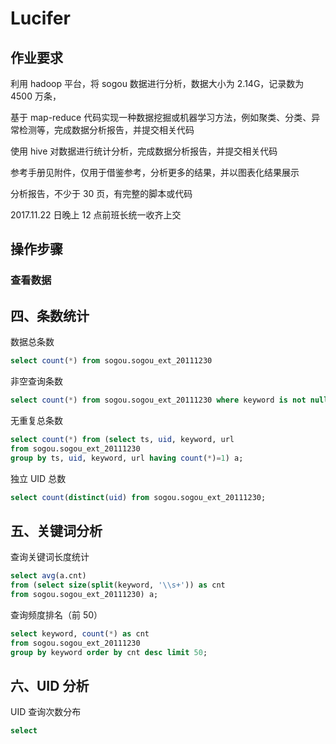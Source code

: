 * Lucifer

** 作业要求
利用 hadoop 平台，将 sogou 数据进行分析，数据大小为 2.14G，记录数为 4500 万条，

基于 map-reduce 代码实现一种数据挖掘或机器学习方法，例如聚类、分类、异常检测等，完成数据分析报告，并提交相关代码

使用 hive 对数据进行统计分析，完成数据分析报告，并提交相关代码

参考手册见附件，仅用于借鉴参考，分析更多的结果，并以图表化结果展示

分析报告，不少于 30 页，有完整的脚本或代码

2017.11.22 日晚上 12 点前班长统一收齐上交

** 操作步骤

*** 查看数据




** 四、条数统计
    数据总条数
    #+BEGIN_SRC sql
    select count(*) from sogou.sogou_ext_20111230
    #+END_SRC

    非空查询条数
    #+BEGIN_SRC sql
    select count(*) from sogou.sogou_ext_20111230 where keyword is not null and keyword !='';
    #+END_SRC

    无重复总条数
    #+BEGIN_SRC sql
    select count(*) from (select ts, uid, keyword, url
    from sogou.sogou_ext_20111230
    group by ts, uid, keyword, url having count(*)=1) a;
    #+END_SRC

    独立 UID 总数
    #+BEGIN_SRC sql
    select count(distinct(uid) from sogou.sogou_ext_20111230;
    #+END_SRC

** 五、关键词分析
    查询关键词长度统计
    #+BEGIN_SRC sql
    select avg(a.cnt)
    from (select size(split(keyword, '\\s+')) as cnt
    from sogou.sogou_ext_20111230) a;
    #+END_SRC

    查询频度排名（前 50）
    #+BEGIN_SRC sql
    select keyword, count(*) as cnt
    from sogou.sogou_ext_20111230
    group by keyword order by cnt desc limit 50;
    #+END_SRC

** 六、UID 分析
    UID 查询次数分布
    #+BEGIN_SRC sql
    select
    #+END_SRC
